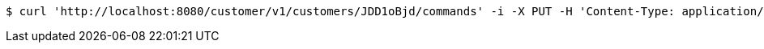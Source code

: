 [source,bash]
----
$ curl 'http://localhost:8080/customer/v1/customers/JDD1oBjd/commands' -i -X PUT -H 'Content-Type: application/json' -d 'JDD1oBjd'
----